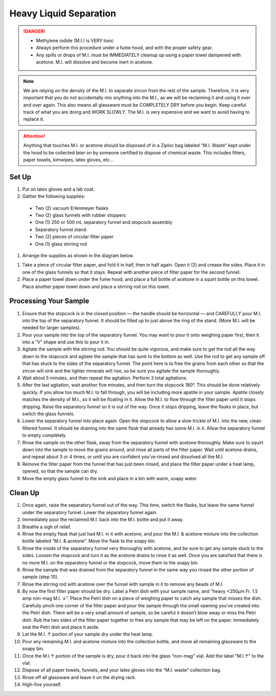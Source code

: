 *****
Heavy Liquid Separation
*****

.. DANGER::
  * Methylene iodide (M.I.) is VERY toxic
  * Always perform this procedure under a fume hood, and with the proper safety gear.
  * Any spills or drops of M.I. must be IMMEDIATELY cleanup up using a paper towel dampened with acetone. M.I. will dissolve and become inert in acetone.

.. Note::
  We are relying on the density of the M.I. to separate zircon from the rest of the sample. Therefore, it is very important that you do not accidentally mix anything into the M.I., as we will be reclaiming it and using it over and over again. This also means all glassware must be COMPLETELY DRY before you begin. Keep careful track of what you are doing and WORK SLOWLY. The M.I. is very expensive and we want to avoid having to replace it.

.. Attention::
  Anything that touches M.I. or acetone should be disposed of in a Ziploc bag labeled “M.I. Waste” kept under the hood to be collected later on by someone certified to dispose of chemical waste. This includes filters, paper towels, kimwipes, latex gloves, etc…

.. content:: Table of contents

Set Up
=====

#. Put on latex gloves and a lab coat.
#. Gather the following supplies:

  * Two (2) vacuum Erlenmeyer flasks
  * Two (2) glass funnels with rubber stoppers
  * One (1) 250 or 500 mL separatory funnel and stopcock assembly
  * Separatory funnel stand.
  * Two (2) pieces of circular filter paper
  * One (1) glass stirring rod

#. Arrange the supplies as shown in the diagram below.

.. figure: placeholder.png
  :alt: Fume hood set-up
  :caption: Fume hood set-up
  :align: center

#. Take a piece of circular filter paper, and fold it in half, then in half again. Open it (2) and crease the sides. Place it in one of the glass funnels so that it stays. Repeat with another piece of filter paper for the second funnel.

#. Place a paper towel down under the fume hood, and place a full bottle of acetone in a squirt bottle on this towel. Place another paper towel down and place a stirring rod on this towel.

Processing Your Sample
=====

#. Ensure that the stopcock is in the closed position — the handle should be horizontal — and CAREFULLY pour M.I. into the top of the separatory funnel. It should be filled up to just above the ring of the stand. (More M.I. will be needed for larger samples).

#. Pour your sample into the top of the separatory funnel. You may want to pour it onto weighing paper first, then it into a “V” shape and use this to pour it in.

#. Agitate the sample with the stirring rod. You should be quite vigorous, and make sure to get the rod all the way down to the stopcock and agitate the sample that has sunk to the bottom as well. Use the rod to get any sample off that has stuck to the sides of the separatory funnel. The point here is to free the grains from each other so that the zircon will sink and the lighter minerals will rise, so be sure you agitate the sample thoroughly.

#. Wait about 5 minutes, and then repeat the agitation. Perform 3 total agitations.

#. After the last agitation, wait another five minutes, and then turn the stopcock 180°. This should be done relatively quickly. If you allow too much M.I. to fall through, you will be including more apatite in your sample. Apatite closely matches the density of M.I., so it will be floating in it. Allow the M.I. to flow through the filter paper until it stops dripping. Raise the separatory funnel so it is out of the way. Once it stops dripping, leave the flasks in place, but switch the glass funnels.

#. Lower the separatory funnel into place again. Open the stopcock to allow a slow trickle of M.I. into the new, clean filtered funnel. It should be draining into the same flask that already has some M.I. in it. Allow the separatory funnel to empty completely.

#.  Rinse the sample on the other flask, away from the separatory funnel with acetone thoroughly. Make sure to squirt down into the sample to move the grains around, and rinse all parts of the filter paper. Wait until acetone drains, and repeat about 3 or 4 times, or until you are confident you’ve rinsed and dissolved all the M.I.

#.  Remove the filter paper from the funnel that has just been rinsed, and place the filter paper under a heat lamp, opened, so that the sample can dry.

#.  Move the empty glass funnel to the sink and place in a bin with warm, soapy water.

Clean Up
=====

#. Once again, raise the separatory funnel out of the way. This time, switch the flasks, but leave the same funnel under the separatory funnel. Lower the separatory funnel again.
#.  Immediately pour the reclaimed M.I. back into the M.I. bottle and put it away.
#.  Breathe a sigh of relief.
#.  Rinse the empty flask that just had M.I. in it with acetone, and pour the M.I. & acetone mixture into the collection bottle labeled “M.I. & acetone”.  Move the flask to the soapy bin.
#.  Rinse the inside of the separatory funnel very thoroughly with acetone, and be sure to get any sample stuck to the sides. Loosen the stopcock and turn it as the acetone drains to rinse it as well. Once you are satisfied that there is no more M.I. on the separatory funnel or the stopcock, move them to the soapy bin.
#.  Rinse the sample that was drained from the separatory funnel in the same way you rinsed the other portion of sample (step 10).
#.  Rinse the stirring rod with acetone over the funnel with sample in it to remove any beads of M.I.
#.  By now the first filter paper should be dry. Label a Petri dish with your sample name, and “heavy <250μm Fr. 1.5 amp non-mag M.I. ↓”. Place the Petri dish on a piece of weighing paper to catch any sample that misses the dish. Carefully pinch one corner of the filter paper and pour the sample through the small opening you’ve created into the Petri dish. There will be a very small amount of sample, so be careful it doesn’t blow away or miss the Petri dish. Rub the two sides of the filter paper together to free any sample that may be left on the paper. Immediately seal the Petri dish and place it aside.
#.  Let the M.I. ↑ portion of your sample dry under the heat lamp.
#.  Pour any remaining M.I. and acetone mixture into the collection bottle, and move all remaining glassware to the soapy bin.
#.  Once the M.I.↑ portion of the sample is dry, pour it back into the glass “non-mag” vial. Add the label “M.I.↑” to the vial.
#.  Dispose of all paper towels, funnels, and your latex gloves into the “M.I. waste” collection bag.
#.  Rinse off all glassware and leave it on the drying rack.
#.  High-five yourself.

